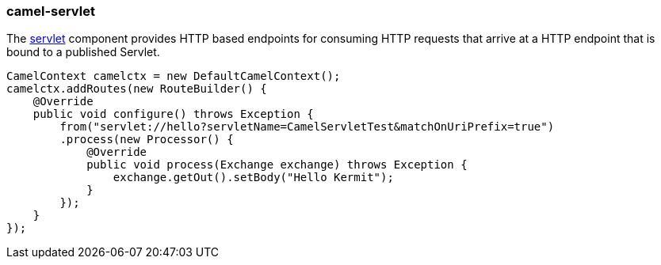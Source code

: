 ### camel-servlet

The https://github.com/apache/camel/blob/camel-{camel-version}/components/camel-servlet/src/main/docs/servlet-component.adoc[servlet,window=_blank]
component provides HTTP based endpoints for consuming HTTP requests that arrive at a HTTP endpoint that is bound to a published Servlet.

[source,java,options="nowrap"]
CamelContext camelctx = new DefaultCamelContext();
camelctx.addRoutes(new RouteBuilder() {
    @Override
    public void configure() throws Exception {
        from("servlet://hello?servletName=CamelServletTest&matchOnUriPrefix=true")
        .process(new Processor() {
            @Override
            public void process(Exchange exchange) throws Exception {
                exchange.getOut().setBody("Hello Kermit");
            }
        });
    }
});

